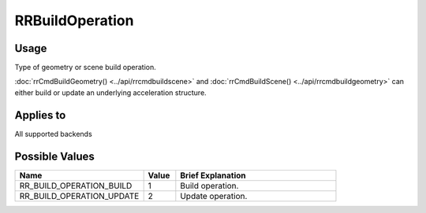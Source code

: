 RRBuildOperation
================

.. _rrbuildoperation:

Usage
+++++++

Type of geometry or scene build operation. 

:doc:`rrCmdBuildGeometry() <../api/rrcmdbuildscene>` and :doc:`rrCmdBuildScene() <../api/rrcmdbuildgeometry>` can either build or update an underlying acceleration structure.

Applies to
++++++++++

All supported backends

Possible Values
+++++++++++++++++

.. cssclass:: full-width

.. list-table::
    :widths: 40 10 50
    :header-rows: 1

    *
        - Name
        - Value
        - Brief Explanation

    *
        - RR_BUILD_OPERATION_BUILD
        - 1
        - Build operation.
    *
        - RR_BUILD_OPERATION_UPDATE
        - 2
        - Update operation.

